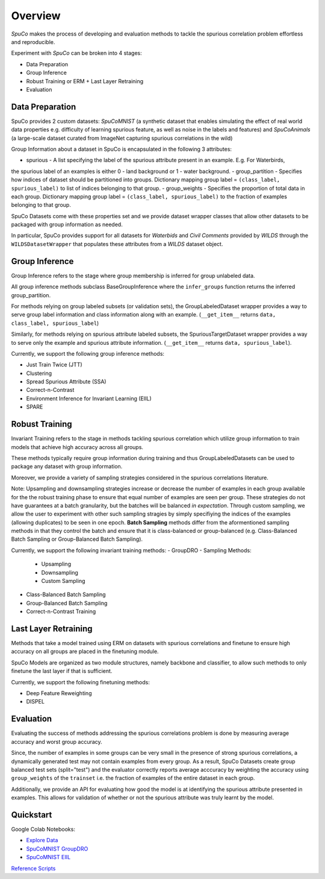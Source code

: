 =========
Overview
=========

*SpuCo* makes the process of developing and evaluation methods to tackle the spurious correlation problem 
effortless and reproducible. 

Experiment with *SpuCo* can be broken into 4 stages:

- Data Preparation
- Group Inference
- Robust Training or ERM + Last Layer Retraining
- Evaluation 

.. image:: spuco_overview.png
   :width: 600
   :alt: SpuCo Overview

-----------------
Data Preparation
-----------------

SpuCo provides 2 custom datasets: *SpuCoMNIST* (a synthetic dataset that enables simulating the effect of real world data properties e.g. difficulty of learning spurious feature, as well as noise in the labels and features) and 
*SpuCoAnimals* (a large-scale dataset curated from ImageNet capturing spurious correlations in the wild)

Group Information about a dataset in SpuCo is encapsulated in the following 3 attributes: 

- spurious - A list specifying the label of the spurious attribute present in an example. E.g. For Waterbirds, 
the spurious label of an examples is either 0 - land background or 1 - water background. 
- group_partition - Specifies how indices of dataset should be partitioned into groups. Dictionary mapping group label = ``(class_label, spurious_label)`` 
to list of indices belonging to that group. 
- group_weights - Specifies the proportion of total data in each group. Dictionary mapping group label = ``(class_label, spurious_label)`` 
to the fraction of examples belonging to that group. 

SpuCo Datasets come with these properties set and we provide dataset wrapper classes that allow other datasets to be 
packaged with group information as needed. 

In particular, SpuCo provides support for all datasets for *Waterbids* and *Civil Comments* provided by *WILDS* through the ``WILDSDatasetWrapper``
that populates these attributes from a *WILDS* dataset object.

----------------
Group Inference 
----------------

Group Inference refers to the stage where group membership is inferred for group unlabeled data.

All group inference methods subclass BaseGroupInference where the ``infer_groups`` function returns the
inferred group_partition. 

For methods relying on group labeled subsets (or validation sets), the GroupLabeledDataset wrapper provides a way to serve group label 
information and class information along with an example. (``__get_item__`` returns ``data, class_label, spurious_label``)

Similarly, for methods relying on spurious attribute labeled subsets, the SpuriousTargetDataset wrapper provides a way to serve
only the example and spurious attribute information. (``__get_item__`` returns ``data, spurious_label``). 

Currently, we support the following group inference methods: 

- Just Train Twice (JTT)
- Clustering
- Spread Spurious Attribute (SSA)
- Correct-n-Contrast
- Environment Inference for Invariant Learning (EIIL)
- SPARE

----------------
Robust Training
----------------

Invariant Training refers to the stage in methods tackling spurious correlation which utilize group information to train
models that achieve high accuracy across all groups. 

These methods typically require group information during training and thus GroupLabeledDatasets can be used to package any 
dataset with group information. 

Moreover, we provide a variety of sampling strategies considered in the spurious correlations literature. 

Note: Upsampling and downsampling strategies increase or decrease the number of examples in each group available for the
the robust training phase to ensure that equal number of examples are seen per group. These strategies do not have
guarantees at a batch granularity, but the batches will be balanced *in expectation*. Through custom sampling, we allow the user to experiment with other such sampling
stragies by simply specifiying the indices of the examples (allowing duplicates) to be seen in one epoch. **Batch Sampling** methods differ from the aformentioned sampling methods in that they control the batch and ensure 
that it is class-balanced or group-balanced (e.g. Class-Balanced Batch Sampling or Group-Balanced Batch Sampling). 

Currently, we support the following invariant training methods: 
- GroupDRO 
- Sampling Methods:

    - Upsampling
    - Downsampling
    - Custom Sampling

- Class-Balanced Batch Sampling
- Group-Balanced Batch Sampling
- Correct-n-Contrast Training

---------------------
Last Layer Retraining
---------------------

Methods that take a model trained using ERM on datasets with spurious correlations and finetune to ensure high accuracy on 
all groups are placed in the finetuning module. 

SpuCo Models are organized as two module structures, namely backbone and classifier, to allow such methods to only finetune
the last layer if that is sufficient. 

Currently, we support the following finetuning methods:
 
- Deep Feature Reweighting 
- DISPEL

-----------
Evaluation
-----------

Evaluating the success of methods addressing the spurious correlations problem is done by measuring average accuracy and 
worst group accuracy. 

Since, the number of examples in some groups can be very small in the presence of strong spurious correlations, a dynamically 
generated test may not contain examples from every group. As a result, SpuCo Datasets create group balanced test sets (split="test") 
and the evaluator correctly reports average acccuracy by weighting the accuracy using ``group_weights`` of the ``trainset`` i.e. the fraction of examples of
the entire dataset in each group. 

Additionally, we provide an API for evaluating how good the model is at identifying the spurious attribute presented in examples. 
This allows for validation of whether or not the spurious attribute was truly learnt by the model. 

---------------
Quickstart
---------------

Google Colab Notebooks: 

- `Explore Data <https://drive.google.com/file/d/1jwZJ27gTh2t9V3rY6Co-oSIeUvCt3php/view?usp=sharing>`_
- `SpuCoMNIST GroupDRO <https://drive.google.com/file/d/1LXAwbkIt4nryI6K6OYhv7zo3LRNmBCW0/view?usp=drive_link>`_
- `SpuCoMNIST EIIL <https://drive.google.com/file/d/1Ut3BCeCV7DFQ2BUF01gqxZwTEJPIh5Cj/view?usp=drive_link>`_

`Reference Scripts <https://github.com/BigML-CS-UCLA/SpuCo/tree/master/quickstart>`_
